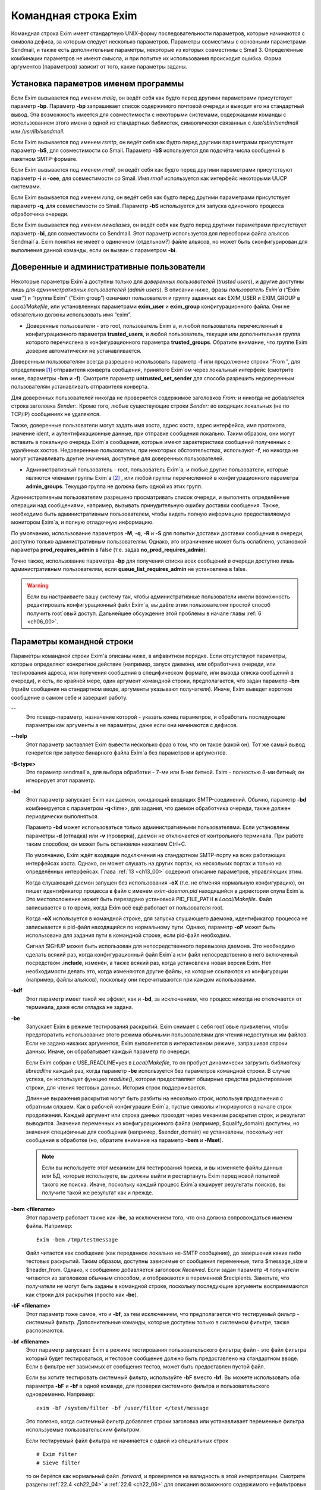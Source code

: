 
.. _ch05_00:

Командная строка Exim
=====================

Командная строка Exim имеет стандартную UNIX-форму последовательности параметров, которые начинаются с символа дефиса, за которым следует несколько параметров. Параметры совместимы с основными параметрами Sendmail, и также есть дополнительные параметры, некоторые из которых совместимы с Smail 3. Определённые комбинации параметров не имеют смысла, и при попытке их использования происходит ошибка. Форма аргументов (параметров) зависит от того, какие параметры заданы.

.. _ch05_01:

Установка параметров именем программы
-------------------------------------

Если Exim вызывается под именем *mailq*, он ведёт себя как будто перед другими параметрами присутствует параметр **-bp**. Параметр **-bp** запрашивает список содержимого почтовой очереди и выводит его на стандартный вывод. Эта возможность имеется для совместимости с некоторыми системами, содержащими команды с использованием этого имени в одной из стандартных библиотек, символически связанных с */usr/sbin/sendmail* или */usr/lib/sendmail*.

Если Exim вызывается под именем *rsmtp*, он ведёт себя как будто перед другими параметрами присутствует параметр **-bS**, для совместимости со Smail. Параметр **-bS** используется для подсчёта числа сообщений в пакетном SMTP-формате.

Если Exim вызывается под именем *rmail*, он ведёт себя как будто перед другими параметрами присутствуют параметр **-i** и **-oee**, для совместимости со Smail. Имя *rmail* используется как интерфейс некоторыми UUCP системами.

Если Exim вызывается под именем *runq*, он ведёт себя как будто перед другими параметрами присутствует параметр **-q**, для совместимости со Smail. Параметр **-bS** используется для запуска одиночного процесса обработчика очереди.

Если Exim вызывается под именем *newaliases*, он ведёт себя как будто перед другими параметрами присутствует параметр **-bi**, для совместимости со Sendmail. Этот параметр используется для пересборки файла альясов Sendmail`a. Exim понятия не имеет о одиночном (отдельном?) файле альясов, но может быть сконфигурирован для выполнения данной команды, если он вызван с параметром **-bi**.

.. _ch05_02:

Доверенные и административные пользователи
------------------------------------------

Некоторые параметры Exim`a доступны только для *доверенных пользователей* (*trusted users*), и другие доступны лишь для *административных пользователей* (*admin users*). В описании ниже, фразы *пользователь Exim`a* (“Exim user”) и “группа Exim” (“Exim group”) означают пользователя и группу заданных как EXIM_USER и EXIM_GROUP в *Local/Makefile*, или установленных параметрами **exim_user** и **exim_group** конфигурационного файла. Они не обязательно должны использовать имя “exim”.

* Доверенные пользователи - это root, пользователь Exim`a, и любой пользователь перечисленный в конфигурационного параметра **trusted_users**, и любой пользователь, текущая или дополнительная группа которого перечислена в конфигурационного параметра **trusted_groups**. Обратите внимание, что группе Exim доверие автоматически не устанавливается.

Доверенным пользователям всегда разрешено использовать параметр **-f** или продолжение строки “From ”, для определения [#]_ отправителя конверта сообщения, принятого Exim`ом через локальный интерфейс (смотрите ниже, параметры **-bm** и **-f**). Смотрите параметр **untrusted_set_sender** для способа разрешить недоверенным пользователям устанавливать отправителя конверта.

Для доверенных пользователей никогда не проверяется содержимое заголовков *From:* и никогда не добавляется строка заголовка *Sender:*. Кроме того, любые существующие строки *Sender:* во входящих локальных (не по TCP/IP) сообщениях не удаляются.

Также, доверенные пользователи могут задать имя хоста, адрес хоста, адрес интерфейса, имя протокола, значение ident, и аутентификационные данные, при отправке сообщения локально. Таким образом, они могут вставить в локальную очередь Exim`a сообщения, которые имеют характеристики сообщений полученных с удалённых хостов. Недоверенные пользователи, при некоторых обстоятельствах, используют **-f**, но никогда не могут устанавливать другие значения, доступные для доверенных пользователей.

* Административный пользователь - root, пользователь Exim`a, и любые другие пользователи, которые являются членами группы Exim`a [#]_ , или любой группы перечисленной в конфигурационного параметра **admin_groups**. Текущая группа не должна быть одной из этих групп.

Административным пользователям разрешено просматривать список очереди, и выполнять определённые операции над сообщениями, например, вызывать принудительную ошибку доставки сообщения. Также, необходимо быть административным пользователем, чтобы видеть полную информацию предоставляемую монитором Exim`a, и полную отладочную информацию.

По умолчанию, использование параметров **-M**, **-q**, **-R** и **-S** для попытки доставки доставки сообщения в очереди, доступно только административным пользователям. Однако, это ограничение может быть ослаблено, установкой параметра **prod_requires_admin** в false (т.е. задав **no_prod_requires_admin**).

Точно также, использование параметра **-bp** для получения списка всех сообщений в очереди доступно лишь административным пользователям, если **queue_list_requires_admin** не установлена в false.

.. warning:: Если вы настраиваете вашу систему так, чтобы административные пользователи имели возможность редактировать конфигурационный файл Exim`a, вы даёте этим пользователям простой способ получить root`овый доступ. Дальнейшее обсуждение этой проблемы в начале главы :ref:`6 <ch06_00>`.


.. _ch05_03:

Параметры командной строки
--------------------------

Параметры командной строки Exim'a описаны ниже, в алфавитном порядке. Если отсутствуют параметры, которые определяют конкретное действие (например, запуск даемона, или обработчика очереди, или тестирования адреса, или получения сообщения в специфическом формате, или вывода списка сообщений в очереди), и есть, по крайней мере, один аргумент командной строки, предполагается, что задан параметр **-bm** (приём сообщения на стандартном вводе, аргументы указывают получателя). Иначе, Exim выведет короткое сообщение о самом себе и завершит работу.

**--** 
    Это псевдо-параметр, назначение которой - указать конец параметров, и обработать последующие параметры как аргументы а не параметры, даже если они начинаются с дефисов.

**--help** 
    Этот параметр заставляет Exim вывести несколько фраз о том, что он такое (какой он). Тот же самый вывод генерится при запуске бинарного файла Exim`a без параметров и аргументов.

**-B<type>** 
    Это параметр sendmail`a, для выбора обработки - 7-ми или 8-ми битной. Exim - полностью 8-ми битный; он игнорирует этот параметр.

**-bd** 
    Этот параметр запускает Exim как даемон, ожидающий входящих SMTP-соединений. Обычно, параметр **-bd** комбинируется с параметром  **-q**\<time>, для задания, что даемон обработчика очереди, также должен периодически выполняться.

    Параметр **-bd** может использоваться только административными пользователями. Если установлены параметры **-d** (отладка) или **-v** (проверка), даемон не отключается от контрольного терминала. При работе таким способом, он может быть остановлен нажатием Ctrl+C.

    По умолчанию, Exim ждёт входящие подключения на стандартном SMTP-порту на всех работающих интерфейсах хоста. Однако, он может слушать на других портах, на нескольких портах и только на определённых интерфейсах. Глава :ref:`13 <ch13_00>` содержит описание параметров, управляющих этим.

    Когда слушающий даемон запущен без использования **-oX** (т.е. не отменяя нормальную конфигурацию), он пишет идентификатор процесса в файл с именем *exim-daemon.pid* находящийся в директории спула Exim`a. Это местоположение может быть перезадано установкой PID_FILE_PATH в *Local/Makefile*. Файл записывается в то время, когда Exim всё ещё работает от пользователя root.
  
    Когда **-oX** используется в командной строке, для запуска слушающего даемона, идентификатор процесса не записывается в pid-файл находящийся по нормальному пути. Однако, параметр **-oP** может быть использована для задания пути в командной строке, если pid-файл необходим.

    Сигнал SIGHUP может быть использован для непосредственного перевызова даемона. Это необходимо сделать всякий раз, когда конфигурационный файл Exim`a или файл непосредственно в него включенный посредством **.include**, изменён, а также всякий раз, когда установлена новая версия Exim. Нет необходимости делать это, когда изменяются другие файлы, на которые ссылаются из конфигурации (например, файлы альясов), поскольку они перечитываются при каждом использовании.

**-bdf** 
    Этот параметр имеет такой же эффект, как и **-bd**, за исключением, что процесс никогда не отключается от терминала, даже если отладка не задана.

**-be** 
    Запускает Exim в режиме тестирования раскрытий. Exim снимает с себя root`овые привилегии, чтобы предотвратить использование этого режима обычными пользователями для чтения недоступных им файлов. Если не задано никаких аргументов, Exim выполняется в интерактивном режиме, запрашивая строки данных. Иначе, он обрабатывает каждый параметр по очереди.

    Если Exim собран с USE_READLINE=yes в *Local/Makefile*, то он пробует динамически загрузить библиотеку *libreadline* каждый раз, когда параметр **-be** используется без параметров командной строки. В случае успеха, он использует функцию *readline()*, которая предоставляет обширные средства редактирования строки, для чтения тестовых данных. История строк поддерживается.

    Длинные выражения раскрытия могут быть разбиты на несколько строк, используя продолжения с обратным слэшем. Как в рабочей конфигурации Exim`a, пустые символы игнорируются в начале строк продолжения. Каждый аргумент или строка данных проходят  через механизм раскрытия строк, и результат выводится. Значения переменных из конфигурационного файла (например, $qualify_domain) доступны, но значения специфичные для сообщения (например, $sender_domain) не установлены, поскольку нет сообщения в обработке (но, обратите внимание на параметр **-bem** и **-Mset**).

    .. note:: Если вы используете этот механизм для тестирования поиска, и вы изменяете файлы данных или БД, которые используете, вы должны выйти и рестартануть Exim перед новой попыткой такого же поиска. Иначе, поскольку каждый процесс Exim`a кэширует результаты поисков, вы получите такой же результат как и прежде.

**-bem** **<filename>**
    Этот параметр работает также как **-be**, за исключением того, что она должна сопровождаться именем файла. Например::

        Exim -bem /tmp/testmessage

    Файл читается как сообщение (как переданное локально не-SMTP сообщение), до завершения каких либо тестовых раскрытий. Таким образом, доступны зависимые от сообщения переменные, типа $message_size и $header_from. Однако, к сообщению добавляется заголовок *Received*. Если задан параметр **-t** получатели читаются из заголовков обычным способом, и отображаются в переменной $recipients. Заметьте, что получатели не могут быть заданы в командной строке, поскольку последующие аргументы воспринимаются как строки для раскрытия (просто как **-be**).

**-bF** **<filename>**
    Этот параметр тоже самое, что и **-bf**, за тем исключением, что предполагается что тестируемый фильтр - системный фильтр. Дополнительные команды, которые доступны только в системном фильтре, также распознаются.

    
**-bf** **<filename>**
    Этот параметр запускает Exim в режиме тестирования пользовательского фильтра; файл - это файл фильтра который будет тестироваться, и тестовое сообщение должно быть предоставлено на стандартном вводе. Если в фильтре нет зависимых от сообщения тестов, может быть предоставлен пустой файл.

    Если вы хотите тестировать системный фильтр, используйте **-bF** вместо **-bf**. Вы можете использовать оба параметра **-bF** и **-bf** в одной команде, для проверки системного фильтра и пользовательского одновременно. Например::

        exim -bF /system/filter -bf /user/filter </test/message
                                 
    Это полезно, когда системный фильтр добавляет строки заголовка или устанавливает переменные фильтра используемые пользовательским фильтром.

    Если тестируемый файл фильтра не начинается с одной из специальных строк

    ::

        # Exim filter
        # Sieve filter

    то он берётся как нормальный файл *.forward*, и проверяется на валидность в этой интерпретации. Смотрите разделы :ref:`22.4 <ch22_04>` и :ref:`22.6 <ch22_06>` для описания возможного содержимого нефильтровых списков перенаправления.

    Результаты команды Exim, использующей **-bf**, если не обнаружены ошибки, является списком действий которые Exim попробовал бы предпринять, если бы это было реальное сообщение. Более подробное рассмотрение тестирования фильтров дано в отдельном документе, озаглавленном “Exim’s interfaces to mail filtering”.

    Когда тестируется файл фильтра, отправитель конверта может быть задан при помощи параметра **-f**, или при помощи строки “From ” в начале тестового сообщения. Различные параметры, которые бы обычно брались из адреса получателя конверта сообщения, могут быть установлены посредством дополнительных параметров командной строки (смотрите последующие четыре параметра).

**-bfd** **<domain>**
    Этот параметр устанавливает домен адреса получателя, когда файл фильтра тестируется с использованием параметра **-bf**. Значение по умолчанию - $qualify_domain.

**-bfl** **<local part>**
    Этот параметр устанавливает локальную часть адреса получателя, когда файл фильтра тестируется с использованием параметра **-bf**. По умолчанию - имя пользователя, процесса вызвавшего Exim. Локальная часть должна быть указана с любым префиксом или суффиксом, поскольку имено в таком виде он появляется в фильтре при фактической доставке сообщения.

**-bfp** **<prefix>** 
    Этот параметр устанавливает префикс локальной части адреса получателя, когда файл фильтра тестируется с использованием параметра **-bf**. Значение по умолчанию - пустой префикс.

**-bfs** **<suffix>**
    Эта параметр устанавливает суффикс локальной части адреса получателя, когда файл фильтра тестируется с использованием параметра **-bf**. Значение по умолчанию - пустой суффикс.

**-bh** **<IP address>**
    Этот параметр запускает поддельную SMTP-сессию как будто от заданного IP-адреса, с использованием стандартного ввода и вывода. IP-адрес может включать номер порта, в конце, после точки. Например::

          exim -bh 10.9.8.7.1234
          exim -bh fe80::a00:20ff:fe86:a061.5678

    Когда задан адрес IPv6, он конвертируется в каноническую формую В случае второго примера, выше, значение $sender_host_address после преобразования будет ``fe80:0000:0000:0a00:20ff:fe86:a061.5678``.

    Комментарии, относительно происходящего, пишутся в стандартный файл ошибок. Они включают строки начинающиеся с “LOG”, для того, что должно быть записано в лог. Это средство предоставлено для того, чтобы тестировать конфигурационные параметров входящих сообщений, для удостоверения, что они реализуют необходимую политику. Например, вы можете тестировать элементы управления релеем, используя **-bh**.

    .. warning:: Для тестирования параметров конфигурации, которые зависят от обратных вызовов ident (:rfc:`1413`), используя параметр **-oMt**. Однако, при использовании параметра **-bh**, Exim не может выполнить обратный вызов ident, поскольку входящие SMTP соединения запрещены.

    .. warning:: Обратные вызовы проверки адреса (смотрите раздел :ref:`40.41 <ch40_41>`) также пропускаются, при тестировании, с использованием параметра **-bh**. Если вы хотите, чтобы эти обратные вызовы произошли, используйте параметр **-bhc** вместо **-bh**.

    Сообщения доставленные в течение сессии тестирования отбрасываются, и никакие данные не записываются ни в один из реальных логов. Могут быть паузы, когда происходит поиск в DNS (или другой), и они могут исчерпать лимит времени [#]_ . Параметр **-oMi** может использоваться для определения специфического IP-адреса и порта, если есть такая необходимость. Также, для установки параметров могут быть использованы параметры **-oMaa** и **-oMai**, если SMTP сессия была аутентифицирована.

    Утилита *exim_checkaccess* -  “упакованная” (“packaged”) версия **-bh**, чей вывод только лишь говорит - допустим ли данный адрес получателя для данного хоста, или нет. Смотрите раздел :ref:`50.8 <ch50_08>`.

    Такие особенности, как аутентификация и шифрование, когда ввод клиента не является простым текстом, не могут быть легко оттестированы с параметром **-bh**. Вместо этого, вы должны использовать специализированную программу для тестирования SMTP, типа swaks.

**-bhc** **<IP address>**
    Этот параметр работает таким же образом, как и **-bh**, исключая, что обратный вызов проверки адреса выполняется, если требуется. Это включает запрос и обновление БД обратных вызовов.
                                                               
**-bi**
    Sendmail интерпретирует параметр **-bi** как запрос на ребилдинг своей БД альясов. Exim не имеет представления об одиночном файле альясов, и таким образом, он не может подражать такому поведению. Однако, вызовы */usr/lib/sendmail* с параметрам **-bi** имеют тенденцию появляться в различных скриптах, типа NIS make-файлах, таким образом, этот параметр должен быть распознан.
                                                                  
    Если встречается параметр **-bi**, то запускается команда, определённая как **bi_command** в конфигурационном файле, под uid и gid вызываюшего Exim. Если используется параметр **-oA**, её значение передаётся команде как параметр. Команда, установленная **bi_command** может не содержать аргументов. Команда может использовать *exim_dbmbuild*, или другие средства, для перестройки файла альясов, если это необходимо. Если параметр **bi_command** не задана, вызов Exim с **-bi** - пустая команда.

**-bm** 
    Этот параметр запускает процесс Exim принимающий входящие, локально созданных сообщениях на текущем вводе. Получатели даются как аргументы команды (кроме тех случаев, когда присутствует параметр **-t** - см. ниже). Каждый аргумент может быть списком адресов, согласно :rfc:`2822`, с разделителем в виде запятой. Это параметр по умолчанию, для выбора полного действия при вызове Exim; предполагается, что не присутствует никакой другой конфликтующий параметр.

    Если какие-либо адреса в сообщении неквалифицированные (не имеют домена), они квалифицируются значением параметра **qualify_domain** или **qualify_recipient**. Параметр **-bnq** (смотрите ниже) - является способом подавить это, для особых случаев.

    Проверки политик на содержимое локальных сообщений могут быть осуществлены при помощи не-SMTP ACL. Для дополнительных деталей, смотрите главу :ref:`40 <ch40_00>`.

    В случае успешного приёма сообщения, код возврата - ноль. Иначе, действием управляет установка параметра **-oex** - смотрите ниже.

    Формат сообщения должен соответствовать :rfc:`2822`, за тем исключением, что для совместимости с Sendmail и Smail, строка в одной из форм

    ::

        From sender Fri Jan  5 12:55 GMT 1997
        From sender Fri, 5 Jan 97 12:55:01

    (необязательно, с днём недели, и возможно, дополнительным текстом после даты) может присутствовать в начале сообщения. Тут форматом спецификации на описывается эта строка. Exim распознаёт её по совпадению с регулярным выражением, заданным параметром **uucp_from_pattern**, который может быть изменена, в случае необходимости.

    Указанный отправитель обрабатывается, как если бы он давался как аргумент параметра **-f**, но, если параметр **-f** присутствует, её аргумент используется вместо адреса взятого из сообщения. Вызывающая Exim программа должна работать от доверенного пользователя, для установки отправителя сообщения.

**-bnq** 
    По умолчанию, Exim автоматически квалифицирует неквалифицированные адреса (т.е. без домена), которые появляются в сообщениях посылаемых локально (не по TCP/IP). Эта квалификация применяется и к адресам конверта, и к строкам заголовков. Адрес отправителя квалифицируется с использованием значения параметра **qualify_domain**, и адрес получателя с использованием **qualify_recipient** (у которой значение по умолчанию - **qualify_domain**).

    Иногда, квалификация не требуется. Например, если используется **-bS** (пакетный SMTP) для повторной передачи сообщений пришедших с удалённого хоста, после контентного сканирования, вы, вероятно,не хотите квалифицировать неполные адреса в строках заголовков. (Такие строки будут присутствовать только если вы не захотели включить проверку синтаксиса заголовков в соответствующей ACL.)

    Параметр **-bnq** подавляет всю квалификацию неквалифицированных адресов в сообщениях приходящих на локальный хост. Когда она используется, неполный адрес в конверте вызывает ошибки (вызывающие отклонение сообщения) и неполные адреса в строках заголовка оставляются как есть.

**-bP** 
    Если этот параметр даётся без аргументов, то он выводит все конфигурационные параметры Exim`a на стандартный вывод. Значения одного или нескольких специфических параметров можно запросить дав их имена как аргументы, например::

        exim -bP qualify_domain hold_domains

    Однако, любой параметр настройки, которому в конфигурационном файле предшествует слово “hide” не показывается полностью никому, кроме административного пользователя. Для других пользователей, вывод - как в этом примере::

        mysql_servers = <value not displayable>

    Если **configure_file** дан как аргумент, выводится имя конфигурационного файла работающей конфигурации. Если список конфигурационных файлов был задан, выводимое значение - имя реально использующегося файла.

    Если дан **log_file_path** или **pid_file_path**, выводятся имена директорий, где пишутся логи и pid даемона, соответственно. Если эти значения не установлены, логи пишутся в субдиректории спула, с именем **log**, и pid-файл пишется непосредственно в каталог спула.

    Если параметр **-bP** сопровождается именем с предшествующим ему ``+``, например,

    ::

        exim -bP +local_domains

    ищется соответствие именованного списка любого типа (доменов, хостов, адресов или локальных частей) и выводится найденное.

    Если дано одно из слов - **router**, **transport** или **authenticator**, сопровождаемое именем соответствующего драйвера, выводятся параметры настройки этого драйвера. Например::

        exim -bP transport local_delivery
       
    Вначале выводятся общие параметры драйверов, сопровождаемые частными параметрами драйвера. Список имён драйверов специфического типа может быть получен использованием слов **router_list**, **transport_list** или **authenticator_list**, и полный список всех драйверов с их параметрами настройки можно получить используя **routers**, **transports** или **authenticators**.
                                                                                                            
    Если параметр вызывается пользователем c правами администратора, то так же доступны слова **macro**, **macro_list** и **macros**, из-за того что макросы иногода используются для хранения паролей. Используется построчный формат вывода значений.


**-bp**
    Этот параметр запрашивает список содержимого почтовой очереди на стандартный вывод. Если параметр **-bp** сопровождается списком идентификаторов сообщений, то показываются только эти сообщения.

    Каждое сообщение очереди отображается как в этом примере::

        25m  2.9K 0t5C6f-0000c8-00 <alice@wonderland.fict.example>
             red.king@looking-glass.fict.example
             <other addresses>
             
    Первая строка содержит временной отрезок, который сообщение находится в очереди (в данном случае - 25 минут), размер сообщения (2.9kb), уникальный локальный идентификатор сообщения, и отправителя сообщения, как содержится в конверте. Для рикошетов, адрес отправителя пуст, и появляется как “<>”. Если сообщение послано локально, недоверенным пользователем, который изменил адрес отправителя по умолчанию, имя логина пользователя показывается в круглых скобках, перед адресом отправителя.

    Если сообщение заморожено (приостановлена попытка его доставки), тогда в конце этой строки показывается текст “*** frozen ***”.

    Получатели сообщения (взятые из конверта, не из заголовков) показаны в последующих строках. Адреса по которым сообщение уже доставлено отмечены символом D. Если оригинальный адрес раскрывается в несколько адресов через файл альясов или форвардов, оригинальный показывается с D только когда  завершены доставки для всех дочерних адресов.


**-bpa** 
    Этот параметр работает также как и **-bp**, но кроме того, он показывает доставленные адреса, сгенерённые из оригинального адреса верхнего уровня в каждом сообщении при помощи альясинга или форвардинга. Эти адреса помечены “+D”, вместо просто “D”.

**-bpc** 
    Этот параметр подсчитывает число сообщений в очереди, и пишет общее количество на стандарный вывод. Пользование этим ключом разрешено только административным пользователям, если **queue_list_requires_admin** не является ложью.

**-bpr**
    Этот параметр работает также как и **-bp**, но вывод не сортируется в хронологическом порядке по прибытию сообщений. Это может ускорить вывод, когда в очереди много сообщений, и особенно полезно, если вывод будет обработан способом не нуждающимся в сортировке.
                                                                                                                                                 
**-bpra** 
    Этот параметр является комбинацией **-bpr** и **-bpa**.

**-bpru**
    Этот параметр является комбинацией **-bpr” и **-bpu**.
 
**-bpu**
    Этот параметр работает как **-bp**, но показывает только недоставленные адреса верхнего уровня, для каждого отображённого сообщения. Адреса сгенерённые альясингом и форвардингом не показываются, если сообщение не было задержано после обработки маршрутизатором с установленным параметром **one_time**.

**-brt**
    Этот параметр для тестирования правил повторов, и должна сопровождается до трёх параметров. Она заставляет Exim искать правила повтора которые совпадают со значением и вывести их на стандартный вывод. Например::

        exim -brt bach.comp.mus.example
        Retry rule: *.comp.mus.example  F,2h,15m; F,4d,30m;
                                                           
    Смотрите главу :ref:`32 <ch32_00>` для информации о правилах повторов Exim`a. Первый аргумент, являющийся обязательным, может быть полным адресом в форме *local_part@domain*, или может быть только именем домена. Если второй аргумент содержит точку, он интерпретируется как необязательный второе имя домена; если не найдено правил повтора для первого аргумента, используется второй. Это связано с поведением Exim`a, когда ищется правило повтора для удалённого хоста - если правило не найдено, используется общее совпадение с почтовым доменом. В конце можно дать, для использования в правилах повторов, параметр являющийся именем для специфической ошибки доставки. Например::

        exim -brt haydn.comp.mus.example quota_3d
        Retry rule: *@haydn.comp.mus.example quota_3d  F,1h,15m
        
**-brw**
    Этот параметр, для тестирования правил перезаписи адресов, и он должен сопровождаться одним аргументом, состоящим из локальной части, без домена, или полным адресом с полным доменом. Exim выводит как этот адрес был бы перезаписан, для каждого возможного места его появления. Для дальнейших подробностей, смотрите главу :ref:`31 <ch31_00>`.

**-bS** 
    Этот параметр используется для пакетного ввода SMTP, который является альтернативным интерфейсом для локальной неинтерактивной передачи сообщений. Можно передавать много сообщений за один запуск. Однако, несмотря на его название, в действительности, это не SMTP-ввод. Exim читает конверт каждого сообщения из SMTP-команд со стандартного ввода, но не создает никаких ответов. Если вызывающему доверяют, или установлен параметр **untrusted_set_sender**, то отправителям в командах SMTP MAIL верят; иначе, отправителем всегда будет пользователь вызвавший Exim.

    Само сообщение читается из стандартного ввода, содержимое входящих пакетных SMTP-сообщений может быть проверено, используя не-SMTP ACL (смотрите главу :ref:`40 <ch40_00>`). Неквалифицированные адреса автоматически квалифицируются с использованием **qualify_domain** и **qualify_recipient**, соответственно, если не используется параметр **-bnq**.

    Некоторые другие SMTP команды распознаются во вводе. HELO и EHLO действуют как RSET; VRFY, EXPN, ETRN, и HELP как NOOP; QUIT - выход, игнорируя остальную часть стандартного ввода.

    Если встречается какая-то ошибка, отчёт записывается на стандартный вывод и в потоки ошибок, и Exim прекращает обработку. Возвращаемый код равен 0, если ошибок не было, 1 - если одно и более сообщение было принято до обнаружения ошибки, иначе он - 2.
                                                                                                                                                                
    Более подробно о использовании пакетного ввода SMTP рассказано в разделе :ref:`45.11 <ch45_11>`.

**-bs**
    Этот параметр заставляет Exim принимать одно или более сообщений путём чтения SMTP команд со стандартного ввода, и создавать ответы на стандартный вывод. SMTP ACL применяются (смотрите главу :ref:`40 <ch40_00>`). Некоторые пользовательские агенты используют этот интерфейс как способ передать локально созданные сообщения MTA.

    В этом использовании если вызывающему доверяют, или установлен параметр **untrusted_set_sender**, то отправителям в командах SMTP MAIL верят. Иначе, содержимое этих команд игнорируется и отправителем всегда будет пользователь вызвавший Exim. Неквалифицированные адреса автоматически квалифицируются с использованием **qualify_domain** и **qualify_recipient**, соответственно, если не используется параметр **-bnq**.

    Параметр **-bs** также используется для запуска Exim из *inetd*, как альтернативу использованию слушающего даемона. Exim может различать эти два случая, проверяя является ли стандартный ввод TCP/IP сокетом. Когда Exim вызывается из *inetd*, предполагается, что источник почты - удалённый, и описанное выше, относительно квалификации неполных адресов не применяется. В этой ситуации Exim ведёт себя точно также как и слушающий даемон, при приёме сообщения.

**-bmalware <filename>**
  This debugging option causes Exim to scan the given file, using the malware scanning framework. The option of **av_scanner** influences this option, so if av_scanner’s value is dependent upon an expansion then the expansion should have defaults which apply to this invocation. ACLs are not invoked, so if **av_scanner** references an ACL variable then that variable will never be populated and **-bmalware** will fail. 

  Exim will have changed working directory before resolving the filename, so using fully qualified pathnames is advisable. Exim will be running as the Exim user when it tries to open the file, rather than as the invoking user. This option requires admin privileges. 

  The **-bmalware** option will not be extended to be more generally useful, there are better tools for file-scanning. This option exists to help administrators verify their Exim and AV scanner configuration.

**-bt**
    Этот параметр запускает Exim в режиме тестирования адресов, в котором каждый параметр берётся как адрес получателя, который будет тестироваться на доставку. Результаты пишутся на стандартный вывод. Если тест неудачен, и вызывающий - не административный пользователь, детали о ошибке не выводятся, поскольку они могут содержать секретную информацию, типа имён пользователей и паролей для поиска в БД.

    Если аргументов не дано, Exim запускается в интерактивной манере, запрашивая с правой угловой скобкой, адреса для тестирования.

    В отличие от тестового параметра **-be**, вы не можете заставить Exim использовать функцию *readline()*, поскольку он запущен от root и это вопрос безопасности.

    Каждый адрес обрабатывается, как будто он - адрес получателя сообщения (сравните параметр **-bv**). Он передаётся маршрутизаторам, и результат записывается на стандартный вывод. Однако, некоторые маршрутизаторы, у которых установлено **no_address_test**, обходятся. Это может сделать параметр **-bt** более лёгкой для использования в настоящих тестах маршрутизаторов, если первый маршрутизатор передаёт всё программе сканирования.

    Код возврата 2, если какой-либо адрес напрямую потерпел неудачу; 1 - если никакой адрес не потерпел неудачу напрямую, но по крайней мере один не мог быть разрешён по некоторым причинам. Код возврата 0 даётся лишь в случае, если все адреса были удачны.

    .. note:: При реальной доставке сообщения, Exim удаляет дубликаты адресов получателей после завершения маршрутизации, таким образом, имеет место лишь одна доставка. Этого не происходит, при тестировании с параметром **-bt**; отображаются полные результаты маршрутизации.

    .. warning:: Параметр **-bt** может сделать только относительно простое тестирование. Если любой из маршрутизаторов проводит тестирование адреса отправителя сообщения, вы можете использовать параметр **-f** для установки соответствующего отправителя. Без этого, предполагается что отправитель - пользователь вызывавший программу, квалифицируемый доменом по умолчанию. Однако, если вы установили (например) маршрутизатор, поведение которых зависит от содержимого входящего сообщения, вы не сможете протестировать эти условия с использованием **-bt**. Параметр **-N** - предоставляет один из способов сделать такие тесты.
 
**-bV**
    Этот параметр заставляет Exim вывести на стандартный вывод текущий номер версии, номер компиляции, и дату компиляции бинарного файла Exim. Также перечисляются используемые DBM библиотеки, необязательные модули (типа специфических типов поиска), драйверы, включенные в бинарник, и имя используемого файла конфигурации.

    Как часть этой операции, **-bV** заставляет Exim читать и проверять синтаксис конфигурационного файла. Однако - это лишь статическая проверка. Он не может проверить значения, которые должны быть раскрыты. Например, хотя ACL с орфографическими ошибками находится, ошибки в параметрах не находятся. Вы не можете положиться только на **-bV** для нахождения всех опечаток (например); необходимо боле-мене реалистичное тестирование. Параметры **-bh** и **-N** предоставляют более реалистичные средства тестирования.

**-bv**
    Этот параметр запускает Exim в режиме тестирования адресов, в котором каждый параметр берётся как адрес получателя, который будет проверяться. (Это не вызывает какие-либо проверочные обратные вызовы) В нормальных условиях, проверка, обычно, происходит обработкой условий **verify** в ACL (смотрите главу :ref:`40 <ch40_00>`). Если вы хотите протестировать ACL полностью, возможно включая обратные вызовы, смотрите **-bh** и **-bhc** параметры.

    Если проверка неудачна, и вызывающий не административный пользователь, детали о ошибке не выводятся, поскольку они могут содержать секретную информацию, например имя пользователя и пароль для доступа к БД.
    
    Если аргументов не дано, Exim запускается в интерактивном режиме, с приглашением в виде правой угловой скобки, запрашивая адреса для проверки.
   
    В отличие от тестового параметра **-be**, вы не можете заставить Exim использовать функцию *readline()*, поскольку он запущен от пользователя Exim и это вопрос безопасности.

    Проверка отличается от тестирования адресов (параметр **-bt**) к которой маршрутизаторы, имеющие **no_verify** пропускаются, и если адрес принят маршрутизатором имеющим установленный параметр **no_verify**, проверка не пройдена. Адрес проверяется как получатель, если используется параметр **-bv**; для тестирования проверки адреса отправителя должен использоваться параметр **-bvs**.

    Если параметр **-v** не задана, вывод состоит из одной строки для каждого адреса, начинающейся с заявления прошёл адрес проверку, или нет, в последнем случае приводится причина. Без **-v**, генерация более чем одного адреса, путём редиректа, вызывает успешное завершение, без учёта созданных адресов. Однако, если создан лишь один адрес, процесс продолжается, и созданный адрес должен успешно провериться, для успешного завершения общей проверки.

    Когда задан параметр **-v**, даётся дополнительная информация о обработке адреса, и в случае редиректа адреса, также проверяются все созданные адреса. Верификация может быть успешна для одних, и неуспешна для других.

    Код возврата равен 2, если любой адрес был напрямую неудачен; он 1 - если нет напрямую неудачных адресов, но по крайней мере один не мог быть разрешён [#]_  по каким-либо причинам. Возвращённый код 0 - если все адреса успешны.

    Если какой-то маршрутизатор, в конфигурации, производит какие-либо тесты для адресов отправителя сообщения, то вы должны использовать параметр **-f**, для установки соответствующего отправителя, при запуске тестов с параметром **-bv**. Без этого, предполагается, что отправитель, - вызвавший программу пользователь, с соответствующим доменом по умолчанию.

**-bvs**
    Этот параметр работает как **-bv**, но проверяет адрес отправителя как адрес получателя. Это затрагивает любую перезапись и квалификацию, которая могла бы произойти.

**-C** **<filelist>**
    Этот параметр заставляет Exim находить файл рабочей конфигурации заданного списка, вместо списка определённого CONFIGURE_FILE при компиляции. Обычно, список состоит из одного файла, но это может быть несколько файлов, разделённых двоеточием. В этом случае, используется первый существующий файл. Ошибка открытия существующего файла останавливает Exim, не давая ему просматривать остальные файлы из списка, и генерится ошибка.

    Когда этот параметр используется программой работающей не от рута, или пользователя Exim`a, и список отличается от указанного при компиляции, Exim сбрасывает свои рутовые привилегии, и выполняется под реальным и эффективным uid и gid пользователя, что его вызвал. Однако, если в *Local/Makefile* задан параметр ALT_CONFIG_ROOT_ONLY, рутовые права доступа оставляются для параметра **-C**, лишь в случае если вызвавший Exim пользователь - root.

    Таким образом, пользователю Exim`a не даются привилегии в отношении этого. Этот параметр сборки по умолчанию не установлен в исходном тарболле Exim`a. Однако, если вы используете версию Exim`a из “пакаджей”, то тот, кто собирал программу, мог включить этот параметр.

    Установка ALT_CONFIG_ROOT_ONLY блокирует возможность тестирования конфигурации с использованием параметра **-C** через приём и отправку сообщений, даже если вызывающий пользователь - root. Приём работает, но к тому времени Exim уже работает под своим пользователем, таким образом, когда он перезапускается для восстановления привилегий, для доставки, использование **-C** заставляет привилегии сброситься. Однако, root может тестировать и приём и доставку используя две раздельные команды (одну, чтобы поместить сообщение в очередь, используя **-odq**, и другую для доставки, используя **-M**).

    Если в *Local/Makefile* задан параметр ALT_CONFIG_PREFIX, это определяет строку префикса с которой должен начинаться любой файл в строке с **-C**. Кроме того, имя не должно содержать последовательность “/../”. Однако, если значение параметра **-C** идентично значению CONFIGURE_FILE в *Local/Makefile*, Exim игнорирует **-C** и работает как обычно. Настройки по умолчанию для ALT_CONFIG_PREFIX отсутствуют; когда он сброшен, в параметре **-C** может использоваться любое имя файла.

    ALT_CONFIG_PREFIX может использоваться чтобы ограничить альтернативные конфигурационные файлы директорией, доступ к которой имеет только root. Это предотвратит того, кто взломал учётную запись Exim`a от привилегированного Exim`a с произвольным конфигурационным файлом.

    Средство **-C** полезно для того, чтобы гарантировать что конфигурационный файл синтаксически корректен, но не может использоваться для тестовых доставок, если у вызвавшего пользователя нет привилегий, или в случае экзотической конфигурации, не требующей прав доступа. Проверки пользователя или группы файла фигурирующего в этом параметре не производятся.

**-D<macro>=<value>**
    Этот параметр может использоваться для отмены макроопределений заданных в конфигурационном файле (смотрите раздел :ref:`6.4 <ch06_04>`). Однако, как и **-C**, если она используется непривилегированным пользователем, она заставляет Exim снять свои рутовые привилегии. Если параметр DISABLE_D_OPTION задан в *Local/Makefile*, использование параметра **-D** полностью заблокировано, и попытка её использования вызывает ошибку, и немедленный выход.

    .. todo:: If WHITELIST_D_MACROS is defined in Local/Makefile then it should be a colon-separated list of macros which are considered safe and, if -D only supplies macros from this list, and the values are acceptable, then Exim will not give up root privilege if the caller is root, the Exim run-time user, or the CONFIGURE_OWNER, if set. This is a transition mechanism and is expected to be removed in the future. Acceptable values for the macros satisfy the regexp: ``^[A-Za-z0-9_/.-]*$``

    Весь параметр (включая равно, если оно присутствует) должен быть в пределах одной строки. **-D** может использоваться для установки значения макрокоманды в виде пустой строки, в этом случае, символ равно необязателен. Эти две команды синонимы::

        exim -DABC  ...
        exim -DABC= ...
       
    Для включения пробелов в макроопределения, могут использоваться кавычки. Если вы используете кавычки, пробелы разрешены вокруг имён макрокоманд и символа равно. Например::
    
        exim '-D ABC = something' ...

    Параметр **-D** может быть повторена до 10 раз, в одной командной строке.

**-d<debug options>** 
    Этот параметр заставляет Exim писать отладочную информацию на стандартный вывод ошибок. Её использование ограничено административными пользователями, поскольку вывод может показать запросы к БД, содержащие пароли. Кроме того, детали пользовательских фильтров должны быть защищены. Если параметр **-d** используют не-административные пользователи, Exim пишет сообщение о ошибке, и выходит с ненулевым кодом завершения.

    Когда используется параметр **-d**, **-v** включается автоматически. Если задан только **-d**, выводится много отладочной информации. Количество может быть уменьшено, или увеличено, путём включения некоторой редко используемой информации, путём помещения сразу после **-d** строки, составленной из имён с предшествующим плюсом или минусом. Этим, соответственно, добавляются или удаляются отладочные данные. Например, **-d+filter** позволяет выбрать только отладку фильтра, тогда как **-d-all+filter** выбирает только отладку фильтра. Обратите внимание, что пробелы не используются. Доступны следующие категории::

        acl             ACL interpretation
        auth            authenticators
        deliver         general delivery logic
        dns             DNS lookups (see also resolver)
        dnsbl           DNS black list (aka RBL) code
        exec            arguments for execv() calls
        expand          detailed debugging for string expansions
        filter          filter handling
        hints_lookup    hints data lookups
        host_lookup     all types of name-to-IP address handling
        ident           ident lookup
        interface       lists of local interfaces
        lists           matching things in lists
        load            system load checks
        local_scan      can be used by local_scan() (see chapter 42)
        lookup          general lookup code and all lookups
        memory          memory handling
        pid             add pid to debug output lines
        process_info    setting info for the process log
        queue_run       queue runs
        receive         general message reception logic
        resolver        turn on the DNS resolver’s debugging output
        retry           retry handling
        rewrite         address rewriting
        route           address routing
        timestamp       add timestamp to debug output lines
        tls             TLS logic
        transport       transports
        uid             changes of uid/gid and looking up uid/gid
        verify          address verification logic
        all             almost all of the above (see below), and also -v
        
    Параметр ``all`` исключает ``memory``, когда используется как ``+all``, но включает её [#]_, когда используется как ``-all``. Причина этого в том, что ``+all`` - то, что люди чаще всего используют для генерации отладки для разработчиков Exim`a. Если включено ``+memory``, вывод будет огромен, и он редко представляет интерес, таким образом, теперь его нужно явно затребовать. Однако, ``-all`` действительно отключает всё.

    Параметр ``resolver`` создаёт вывод лишь в случае, если DNS-резольвер был скомпилен с включенным DEBUG. Это не так, на некоторых операционных системах. Также, к сожалению, отладочный вывод DNS-резольвера пишется на стандартный вывод, а не стандартный вывод ошибок.
                                            
    По умолчанию (**-d** без аргументов) не включает ``expand``, ``filter``, ``interface``, ``load``, ``memory``, ``pid``, ``resolver`` и ``timestamp``. Однако выбор ``pid`` принудителен, когда отладка  включена для даемона, который передаёт её другому, перезапускаясь. Exim, также, автоматически добавляет pid к строкам отладки, когда параллельно выполняются несколько удалённых доставок.

    Параметр ``timestamp`` - причина появления текущего времени в начале всех выводимых строк отладки. Она может быть полезной при попытках найти задержки в обработке.

    Если параметр **debug_print** установлена в любом драйвере, он создаёт вывод каждый раз когда выбрана отладка, даже если параметр **-v** не используется.

**-dd<debug options>**
    Этот параметр ведёт себя точно также как и **-d**, кроме случаев использования с командой запускающей процесс даемона. В этом случае, отладка выключается для всех создаваемых подпроцессов. Таким образом, это может быть полезным для наблюдения поведения даемона не создавая такой же большой вывод как при полной отладке.

**-dropcr**
    Это - устаревший параметр, который сейчас является пустой командой. Он использовался для изменения способа обработки Exim`ом символов CR и LF во входящих сообщениях. Что происходит сейчас, описано в разделе :ref:`44.2 <ch44_02>`.

**-E** 
    Этот параметр определяет, что входящее сообщение - созданный локально отчёт о ошибке доставки. Он используется внутри Exim`a и не предназначена для внешнего использования. Его единственный эффект - останавливать генерацию Exim`ом определённых сообщений постмастеру, поскольку в небольшом числе ситуаций могли бы возникнуть каскады сообщений. Как часть этого параметра, идентификатор сообщения может следовать за символами **-E**. Если такое происходит, строка лога для получателя нового сообщения содержит идентификатор, сразу после “R=”, как перекрёстная ссылка.

**-ex**
    Есть множество параметров Sendmail, начинающихся с **-oe**, которые вызываются различными программами без *o* в параметре. Например, программа **vacation** использует **-eq**. Exim обрабатывает все параметры формы **-ex** как синонимичные параметрам **-oex**.

**-F** **<string>**
    Этот параметр устанавливает полное имя отправителя, которое используется, когда принимается созданное локально сообщение. В отсутствие этого параметра, используется элемент *gecos* из данных пароля пользователя. Поскольку, обычно, пользователям разрешено менять их поля *gecos*, не включены никакие вопросы безопасности. Пробел между **-F** и **<string>** необязателен.
    
**-f** **<address>**
    Этот параметр устанавливает адрес отправителя конверта в локально созданных сообщениях. Обычно, она может использоваться только доверенными пользователями, но **untrusted_set_sender** может разрешить её использование недоверенным пользователям.

    Процессам, запущенным как пользователь root или пользователь Exim`a, всегда доверяют. Прочие доверенные пользователи задаются параметром **trusted_users** или **trusted_groups**. В отсутствии **-f**, или когда вызывающему не доверяют, отправитель локального сообщения задаётся из имени логина пользователя и квалифицируется доменом по умолчанию.

    Есть одно исключение из ограничения на использование **-f**: пустой отправитель может быть задан любым пользователем, доверенным или нет, для создания сообщения, которое никогда не сможет вызвать срыв. Пустой отправитель может быть указан как пустая строка, или как пара угловых скобок без чего-либо между ними, как в этих примерах команд оболочки::

        exim -f '<>' user@domain
        exim -f "" user@domain

    Кроме того, использование **-f** не ограничено тестированием файлов фильтра с **-bf**, тестированием или проверкой адресов с использованием параметров **-bt** или **-bv**.

    Разрешение недоверенным пользователям изменять адрес отправителя создаёт возможность отправлять анонимную почту. Exim всё равно проверяет, ссылается ли на локального пользователя, заголовок *From:*, и если это не так, он добавляет заголовок *Sender:*, хотя и это может быть отменено установкой параметра **no_local_from_check**.

    Пробелы между **-f** и <address> - необязательны (т.е. можно давать как два параметра, так и один, объединённый). Отправитель, созданного локально сообщения, также может быть установлен (когда разрешено) инициалом “From ” - строкой в сообщении, смотрите выше примечание к **-bm**, но если присутствует **-f**, оно перезаписывает “From ”.

**-G**
    Этот параметр Sendmail`a игнорируется Exim`ом.
    
**-h** **<number>**
    Этот параметр используется для совместимости с sendmail, но не имеет никакого эффекта. (В sendmail`e он замещает “счётчик хопов” (“hop count”), получаемый подсчётом заголовков *Received:*)

**-i**
    Этот параметр имеет такой же эффект как и **-oi**, задавая, чтобы отдельная точка в строке не завершила входящее не-SMTP сообщение. Я не смог найти документацию по этому параметру в sendmail Solaris 2.4, но команда *mailx* в нём использует этот параметр. Смотрите также **-ti**.
                                                                                                                                                                                                                                                                            
**-M** **<message id>** **<message id>** **...**
    Этот параметр вызывает Exim для попытки доставки каждого сообщения, по очереди. Если любое из сообщений заморожено, оно автоматически размораживается перед попыткой доставки. Значения **queue_domains**, **queue_smtp_domains** и **hold_domains** игнорируются.
    
    Совпадения повторов для любого из адресов отменяются - Exim пробует произвести доставку даже когда нормальное время повтора не наступило. Этот параметр требует, чтобы вызывающий пользователь был административным. Однако, существует параметр называемый **prod_requires_admin** который может быть установлен в ложь, для ослабления этого ограничения (и тоже самое требуется для параметров **-q**, **-R** и **-S**).

    Доставки происходят синхронно, т.е. оригинальный процесс Exim`a не завершается, пока не завершатся все попытки доставки. Вывода нет, если нет серьёзных ошибок. Если вы хотите видеть, что происходит, используйте параметр **-v**, или просматривайте основной лог Exim`a.

**-Mar** **<message id>** **<address>** **<address>** **...** 
    Этот параметр вызывает Exim для добавления адреса в список получателей сообщения (“ar” значит “add recipients”). Первый аргумент должен быть идентификатором сообщения, а последующие - адресами e-mail. Однако, если сообщение активно (находится в попытке доставки), оно не изменяется. Этот параметр может использоваться только административными пользователями.

**-MC <transport> <hostname> <sequence number> <message id>**
    Этот параметр не предназначен для использования внешними вызывающими программами. Она используется внутри Exim`a, для вызова собственной копии, чтобы доставить ожидающее сообщение с использованием существующего SMTP-соединения, передавая его через стандартный ввод. Детали даны в главе :ref:`45 <ch45_00>`. Это должно быть последним параметром, и вызывающий пользователь должен быть root или пользователь Exim`a, для возможности её использовать.

**-MCA**
    Этот параметр не предназначена для использования внешними вызывающими программами. Он используется внутри Exim`a вместе с параметром **-MC**. Он указывает, что подключение с удалённым хостом аутентифицированное.

**-MCP** 
    Этот параметр не предназначена для использования внешними вызывающими программами. Она используется внутри Exim`a вместе с параметром **-MC**. Она указывает, что сервер, к которому подключен Exim, поддерживает конвейеризацию.

**-MCQ <process id> <pipe fd>** 
    Этот параметр не предназначен для использования внешними вызывающими программами. Она используется внутри Exim`a вместе с параметром **-MC**, когда оригинальная доставка была начата обработчиком очереди. Она передаёт идентификатор процесса обработчика очереди, вместе с номером дескриптора открытого канала (трубы). Закрытие трубы свидетельствует о завершении последовательности процессов, которые передавали сообщение через тоже самое SMTP-подключение.

**-MCS**
    Этот параметр не предназначен для использования внешними вызывающими программами. Он используется внутри Exim`a вместе с параметром **-MC**, и передаёт факт, что параметр SMTP SIZE должна использоваться на сообщениях, доставляемых через существующее подключение.

**-MCT**
    Этот параметр не предназначен для использования внешними вызывающими программами. Он используется внутри Exim`a вместе с параметром **-MC**, и передаёт факт, что хост, с которым связан [#]_ Exim поддерживает шифрование TLS.

**-Mc <message id> <message id> ...**
    Этот параметр вызывает Exim для запуска попытки доставки каждого сообщения по очереди, но, в отличие от параметра **-M**, эта проверяет повторы и использует найденные значения. Этот параметр не очень полезна для внешних программ. Она применяется, главным образом, для внутреннего использования Exim`ом, когда ему необходимо перевызывать себя, для восстановления root`овых прав необходимых для доставки (смотрите главу :ref:`52 <ch52_00>`). Однако, параметр **-Mc** может быть полезен при тестировании доставки, которая использует время повторов, и другие параметры, например **hold_domains**, которые отменяются при использовании **-M**. Такая доставка не считается запуском обработчика очереди. Если вы хотите запустить специфическую доставку, как будто работал обработчик очереди, вы должны использовать параметр **-q** с идентификатором сообщения, как аргументом. Различие между доставкой обработчиком очереди и другими доставками состоит в одном или двух местах.

**-Mes <message id> <address>** 
    Этот параметр вызывает Exim для изменения адреса отправителя в сообщении на заданный адрес, который должен быть полностью квалифицированным адресом, или “<>” (“es” означает “edit sender”). Обязательно должны быть два аргумента. Первый аргумент должен быть идентификатором сообщения, и второй e-mail адресом. Однако, если сообщение активно (находится в процессе попытки доставки), его статус не меняется. Этот параметр может использоваться только административными пользователями.

**-Mf <message id> <message id> ...** 
    Этот параметр вызывает Exim, чтобы отметить перечисленные сообщения как “замороженные” (“frozen”). Этим предотвращаются любые имеющие место попытки доставки, до тех пор, пока сообщение не будет разморожено вручную, или в результате конфигурационного парамтера **auto_thaw**. Однако, если сообщение активно (находится в процессе доставки), его статус не будет изменён. Этот параметр может использоваться только административными пользователями.

**-Mg <message id> <message id> ...**
    Этот параметр вызывает Exim, чтобы отменить доставку перечисленных сообщений, включая те, что заморожены. Однако, если сообщение активно (находится в процессе доставки), его статус не будет изменён. Для сообщений, не являющихся рикошетами, сообщение об ошибке доставки шлётся отправителю, содержа текст “отменено администратором” (“cancelled by administrator”). Рикошеты только отбрасываются. Этот параметр может использоваться только административными пользователями.

**-Mmad <message id> <message id> ...** 
    Этот параметр вызывает Exim, чтобы пометить все адреса получателей в сообщениях как уже доставленные (“mad” означает “mark all delivered”). Однако, если сообщение активно (находится в процессе доставки), его статус не будет изменён. Этот параметр может использоваться только административными пользователями.

**-Mmd <message id> <address> <address> ...** 
    Этот параметр вызывает Exim, чтобы пометить заданные адреса как уже доставленные (“md” означает “mark delivered”). первый аргумент должен быть идентификатором сообщения, и последующие должны быть адресами e-mail. Они совпадают с адресами получателей с учётом регистра. Если сообщение активно (находится в процессе доставки), его статус не будет изменён. Этот параметр может использоваться только административными пользователями.
    
**-Mrm <message id> <message id> ...** 
    Этот параметр вызывает Exim, чтобы удалить заданные сообщения из очереди. Рикошеты не шлются; про сообщения просто забывают. Однако, если сообщение активно (находится в процессе доставки), его статус не будет изменён. Этот параметр может использоваться только административными пользователями, или пользователем изначально поместившим сообщение в очередь.

**-Mset <message id>**
    Этот параметр полезна лишь в комбинации с **-be** (т.е. при тестировании раскрытия строк). Exim загружает данное сообщение из своего спула до начала тестирования раскрытий, таким образом, устанавливаются зависимые от сообщения переменные, типа $message_size и переменные заголовков. Также доступна переменная $recipients. Эта особенность предоставлена для облегчения тестирования использования этих переменных. Однако, этот параметр может быть использована для тестирования только административными пользователями. Также, смотрите параметр **-bem**.

**-Mt <message id> <message id> ...** 
    Этот параметр вызывает Exim, чтобы разморозить перечисленные сообщения, которые заморожены, в итоге попытки их доставить продолжатся. Однако, если сообщение активно (находится в процессе доставки), его статус не будет изменён. Этот параметр может использоваться только административными пользователями.

**-Mvb <message id>**
    Этот параметр выводит на стандартный вывод содержимое тела сообщения (-D), из спула. Этот параметр может использоваться только административными пользователями.

**-Mvc <message id>**
    Этот параметр вызывает копирование полного сообщения (строки заголовков + тело) для записи на стандартный вывод в формате :rfc:`2822`. Она может использоваться только административными пользователями.

**-Mvh <message id>**
    Этот параметр выводит на стандартный вывод содержимое заголовков сообщения (-H), из спула. Этот параметр может использоваться только административными пользователями.

**-Mvl <message id>** 
    Этот параметр выводит на стандартный вывод содержимое лог-файла сообщения, из спула. Этот параметр может использоваться только административными пользователями.
    
**-m** 
    Этот параметр является синонимом для **-om**, используемой sendmail`ом, таким образом, Exim её также обрабатывает.

**-N** 
    Этот параметр отладки, которая запрещает доставку на транспортном уровне. Он подразумевает параметр **-v**. Exim проделывает все движения (обработки) доставки - лишь не транспортирует сообщение, но вместо этого ведёт себя так, будто успешно произвёл транспортировку. Однако он не производит какие-либо обновления БД повторов, и в логах о доставки строки будут содержать флаги “\*>” вместо “=>”.

    Поскольку **-N** сбрасывает любой сообщение к которому применяется, только root или пользователь Exim`a разрешается использовать этот параметр с **-bd**, **-q**, **-R** или **-M**. Другими словами, обычный пользователь может использовать этот параметр только когда предоставляет входящее сообщение к которому будет применена этот параметр. Хотя транспортировка никогда не бывает неудачной, при установленном параметре **-N**, адрес может быть задержан из-за конфигурационных проблем транспорта, или маршрутизации. Как только **-N** используется для попытки доставки, она прилипает к сообщению, и применяется для всех последующих попыток доставки сообщения, которые могут быть для этого сообщения.

**-n**
    Этот параметр интерпретируется sendamil`om как “не производить альясинг” (“no aliasing”). Она игнорируется Exim`ом.

**-O <data>**
    Этот параметр интерпретируется sendamil`om как “установить параметр” (“set option”). Она игнорируется Exim`ом.

**-oA <file name>**
    Этот параметр используется sendmail`ом вместе с **-bi** для задания альтернативного имени файла альясов. Exim обрабатывает **-bi** иначе; смотрите описание выше.

**-oB <n>**
    Это отладочный параметр, который ограничивает максимальное число сообщений, которые могут быть доставлены по SMTP-соединению, отменяя значение заданное в любом транспорте **smtp**. Если *<n>* отсутствует, ограничение устанавливается в 1.

**-odb**
    Этот параметр применяется ко всем режимам в которых Exim принимает входящие сообщения, включая слушающего даемона. Она запрашивает “фоновую” (“background”) доставку таких сообщений, означающую, что принимающий процесс автоматически запускает процесс доставки для каждого полученного сообщения, но не ждёт окончания процесса доставки.

    Когда все сообщения получены, принимающие процессы завершаются, оставляя процессы доставки завершаться самостоятельно. Стандартный вывод и поток ошибок закрываются в начале каждого процесса доставки. Это - действие по умолчанию, если не задан параметр **-od**.

    Если один из параметров организации очереди, в конфигурационном файле (**queue_only** или **queue_only_file**, например), включена, **-odb** перезадаёт её, если **queue_only_override** установлена в истину, что является настройкой по умолчанию. Если **queue_only_override** установлена в ложь, **-odb** не имеет эффекта.

**-odf**
    Этот параметр запрашивает “foreground” (синхронную)  доставку, когда Exim принимает созданные локально сообщения. (Для даемона это точно также как с **-odb**) Процесс доставки автоматически запускает доставку сообщения, и Exim ждёт его завершения до последующей работы.

    Оригинальный принимающий процесс Exim`a не завершается пока процесс доставки сообщения не завершится. Стандартный поток ошибок остаётся открытым в течение доставки.

    Однако, как **-odb**, этот параметр не имеет эффекта, если **queue_only_override** установлен в ложь, и установлен один из параметров организации очереди, в конфигурационном файле.

    Если происходит временная ошибка доставки во время текущей синхронной доставки, сообщение остаётся в очереди, для дальнейшей доставки, и оригинальные процессы приёма завершаются. Смотрите главу :ref:`48 <ch48_00>` для подробностей о способе установить ограничения конфигурации, чтобы с этим параметром сообщения никогда не ставились в очередь.

**-odi** 
    Этот параметр - синоним **-odf**. Он присутствует для совместимости с sendmail.

**-odq** 
    Этот параметр применяется ко всем режимам Exim`a, когда он принимает входящие сообщения, включая слушающего даемона. Она определяет, чтобы процесс принимающий сообщения не производил автоматический запуск процесса доставки для каждого принятого сообщения. Сообщения кладутся в очередь, и остаются там, пока следующий процесс обработчика очереди не обнаружит их. Есть несколько конфигурационных параметров (например, **queue_only**), которые могут быть использованы для постановки входящих сообщений в очередь, при определённых условиях. Этот параметр отменяет их, а также параметр **-odqs**. Он всегда вызывает организацию очередей.

**-odqs** 
    Этот параметр гибридная, между **-odb**/**-odi** и **-odq**. Однако, как **-odb** и **-odi**, этот параметр не имеет эффекта, если **queue_only_override** установлена в ложь, и один из параметров организации очереди, в конфигурационном файле, имеет силу.
    
    Когда **-odqs** работает, процесс доставки запускается для каждого входящего сообщения, по умолчанию - в фоновом режиме, но в режиме переднего плана (foreground), только если есть параметр **-odi**. Адреса получателя маршрутизируются, и локальные доставки происходят нормальным способом. Однако, если требуются какие-либо доставки по SMTP, они не завершаются сразу, таким образом, сообщение остаётся в очереди, пока следующий процесс обработчика очереди не найдёт его. Поскольку маршрутизация завершён, Exim знает, какие сообщения жрут, для каких хостов, и таким образом, несколько сообщений к одному хосту могут быть посланы в одном SMTP-соединении. Конфигурационный параметр **queue_smtp_domains** имеет такой же эффект для специфических доменов. Смотрите также параметр **-qq**.

**-oee** 
    Если обнаружена ошибка, во время получения не-SMTP-сообщения (например неправильный адрес), об ошибке сообщают отправителю, в почтовом сообщении.

    Если это сообщение об ошибках успешно отправлено, получающий процесс Exim выходит с кодом возврата ноль. Если нет, возвращаемый код 2, если проблема в том, что оригинальное сообщение не имеет получателей, или 1 - для любой другой ошибки. Этот параметр - значение по умолчанию - **-oex**, если Exim вызывается под именем *rmail*.

**-oem** 
    Это тоже самое, что и **-oee**, за тем исключением, что Exim всегда выходит с ненулевым кодом возврата, независимо, были ли ошибки при отправке сообщения, или нет. Этот параметр - значение по умолчанию - **-oex**, если Exim вызывается не под именем *rmail*.

**-oep** 
    Если обнаружена ошибка, во время получения не-SMTP-сообщения, об ошибке сообщается путём записи в стандартный файл ошибок (поток ошибок). Возвращаемый код равен единице для всех ошибок.

**-oeq**
    Этот параметр поддерживается для совместимости с sendmail, но имеет такой же эффект как и **-oep**.

**-oew**
     Этот параметр поддерживается для совместимости с sendmail, но имеет такой же эффект как и **-oem**.

**-oi** 
    Этот параметр даёт такой же эффект, как и **-i**, задавая, чтобы точка в отдельной строке не завершала входящее не-SMTP сообщение. В обратном случае, точка в отдельной строке завершает сообщение, хотя Exim не производит специальной обработки для других строк, которые начинаются с точки. Этот параметр установлен по умолчанию, при вызове Exim`a под именем *rmail*. Смотрите также параметр **-ti**.

**-oitrue** 
    Этот параметр обрабатывается как синоним **-oi**.

**-oMa <host address>**
    Множество параметров, начинающихся с **-oM** могут использоваться для установки значений связанных с удалёнными хостами на локально переданных сообщениях (т.е. сообщения полученные на по TCP/IP). Эти параметры могут использоваться для любым вызывающим пользователем с тестовыми параметрами **-bh**, **-be**, **-bf**, **-bF**, **-bt** или **-bv**. В других обстоятельствах, они игнорируются, если вызывающий не является доверенным пользователем.

    Параметр **-oMa** устанавливает адрес хоста отправителя. Здесь может использоваться и номер порта, в конце, после точки. Например::

        exim -bs -oMa 10.9.8.7.1234
        
    Альтернативный синтаксис должен включать IP-адрес в квадратных скобках, сопровождаемый двоеточием и номером порта::
                                                                                                                       
        exim -bs -oMa [10.9.8.7]:1234

    IP-адрес помещается в переменную **$sender_host_address**, и порт, если он есть, в **$sender_host_port**. Если в командной строке присутствуют оба параметра - **-oMa** и **-bh**, хост отправителя берётся из последнего заданного параметра.

**-oMaa <name>**
    Смотрите выше, параметр **-oMa** для общих сведений о параметрах **-oM**. Параметр **-oMaa** устанавливает значение переменной **$sender_host_authenticated** (аутентификационное имя). Смотрите главу :ref:`33 <ch33_00>` для подробностей о SMTP-аутентификации. Этот параметр может быть использован с параметрами **-bh** и **-bs** для установления аутентифицированной SMTP сесиии, без реального использования команды SMTP AUTH.

**-oMai <string>**
    Смотрите выше, параметр **-oMa** для общих сведений о параметах **-oM**. Параметр **-oMai** устанавливает значение переменной **$authenticated_id** (идентификатор аутентификации). Это отменяет значение по умолчанию адреса отправителя (логин вызвавшего пользователя, исключая **-bh**, где это не по умолчанию), для сообщений из локальных источников. Смотрите главу :ref:`33 <ch33_00>` для подробностей о идентификаторах SMTP-аутентификации.

**-oMas <address>**
    Смотрите выше, параметр **-oMa** для общих сведений о параметрах **-oM**. Параметр **-oMas** устанавливает значение аутентифицированного отправителя в переменную **$authenticated_sender**. Этот параметр замещает адрес отправителя, созданный из имени входа пользователя, вызвавшего Exim, для сообщений из локальных источников, за исключением случая когда используется **-bh**, когда это не по умолчанию. Для обоих параметров **-bh** и **-bs**, авторизованный отправитель, заданный в команде MAIL переопределяет эти значения. Смотрите главу :ref:`33 <ch33_00>` для подробностей о аутентифицированных SMTP-отправителях.

**-oMi <interface address>**
    Смотрите выше, параметр **-oMa** для общих сведений о параметрах **-oM**. Параметр **-oMi** устанавливает значение адреса IP-интерфейса. Номер порта может быть включён, с использованием синтаксиса как для **-oMa**. Адрес интерфейса помещается в переменную **$received_ip_address** и номер порта, если задан, в переменную **$received_port**.

**-oMr <protocol name>** 
    Смотрите выше, параметр **-oMa** для общих сведений о параметрах **-oM**. Параметр **-oMr** устанавливает значение протокола по которому получено сообщение в переменную **$received_protocol**. Однако, это не применяется (и игнорируется) когда используются параметр **-bh** или **-bs**. Для **-bh**, принудительно используется одно из стандартных имён SMTP протоколов (смотрите примечания о **$received_protocol** в разделе :ref:`11.9 <ch11_09>`). Для **-bs** протокол всегда начинается с "local-", дальше - одно из стандартных имён. Однако, для параметра **-bS** (пакетный SMTP), протокол может быть установлен в параметре **-oMr**.

**-oMs <host name>**
    Смотрите выше, параметр **-oMa** для общих сведений о параметраз **-oM**. Параметр **-oMs** устанавливает значение имени хоста отправителя в переменную **$sender_host_name**. Когда этот параметр присутствует, Exim не пытается разрешить [#]_  имя хоста по IP-адресу; он использует имя данное в этом параметре.

**-oMt <ident string>** 
    Смотрите выше, параметр **-oMa** для общих сведений о параметрах **-oM**. Параметр **-oMt** устанавливает значение ident отправителя в переменную **$sender_ident**. Значение по умолчанию для локальных вызовов - имя логина вызвавшего пользователя или процесса, за исключением случая использования параметра **-bh**, когда это не по умолчанию.

**-om** 
    В sendmail, этот параметр означает “меня также” (“me too”), указывая что отправитель сообщения, должен получить копию сообщения, если отправитель появится в результате раскрытия альясов. Exim всегда так поступает, поэтому этот параметр ничего не значит.

**-oo**
    Этот параметр игнорируется. В Sendmail он задаёт “заголовки старого стиля” (“old style headers”), независимо от того, что это значит.

**-oP <path>** 
    Этот параметр полезен только вместе с параметром **-bd** или **-q** со значением времени. Параметр задаёт файл в который записывается pid даемона. Когда **-oX** используется с **-bd**, или когда **-q** используется со временем, но без **-bd**, это единственный способ заставить Exim записать pid-файл, поскольку в этих случаях pid не используется.

**-or <time>** 
    Этот параметр устанавливает значение таймаута для входящих не-SMTP сообщений. Если он не задана, Exim будет вечно ждать на стандартном вводе. Значение также может быть установлено параметром **receive_timeout**. Формат, используемый для задания времени, описан в разделе :ref:`6.15 <ch06_15>`.

**-os <time>** 
    Этот параметр устанавливает значение таймаута для входящих SMTP сообщений. Таймаут применяется к каждой SMTP-команде, и блоку данных. Значение также может быть установлено параметром **smtp_receive_timeout**; по умолчанию оно 5 минут. Формат, используемый для задания времени, описан в разделе :ref:`6.15 <ch06_15>`.

**-ov**
    Этот параметр обладает точно таким же эффектом, как и **-v**.

**-oX <number or string>**
    Этот параметр релевантна лишь когда используется параметр **-bd** (запуск слушающего даемона). Она контролирует, какие порты и интерфейсы использует даемон. Детали синтаксиса, и как он взаимодействует с конфигурационным файлом, даны в главе :ref:`13 <ch13_00>`. Когда параметр **-oX** используется для запуска даемона, pid-файл не пишется, если не задан параметр **-oP** для задания имени pid-файла.

**-pd**
    Этот параметр применяется когда встроенный интерпретатор Perl слинкован с Exim`ом (смотрите главу :ref:`12 <ch12_00>`). Она перезадаёт установки параметра **perl_at_start**, вызывая отсрочку запуска интерпретатора, насколько это необходимо.

**-ps**
    Этот параметр применяется когда встроенный интерпретатор Perl слинкован с Exim`ом (смотрите главу :ref:`12 <ch12_00>`). Она перезадаёт установки параметра **perl_at_start**, вызывая запуск интерпретатора при старте Exim`a.

**-p<rval>:<sval>**
    Для совместимости с sendmail этот параметр эквивалентна::

        -oMr <rval> -oMs <sval>
        
    Он устанавливает входящий протокол и имя хоста (для вызывающих доверенных пользователей). Имя хоста и его двоеточие могут быть опущены, лишь когда протокол не задан. Отметьте, что Exim уже имеет два закрытых параметра  **-pd** и **-ps**, ссылающиеся на встроенный perl. Поэтому невозможно установить значение протокола “p” или “s” используя этот параметр (но это не кажется реальным ограничением).

**-q**
    Использование этого параметра, обычно, ограничено административными пользователями. Однако, есть конфигурационный параметр, называемый **prod_requires_admin**, который может быть установлен в ложь для ослабления этого ограничения (и тоже самое требуется для параметров **-M**, **-R** и **-S**).

    Параметр **-q** запускает один процесс обработчика очереди. Он сканирует очередь ждущих сообщений, и запускает процесс доставки для каждого сообщения, по очереди. Процесс доставки может не производить доставку, если время повтора для адреса не наступило. Используйте **-qf** (смотрите ниже), если вы хотите отменить это.

    Если процесс доставки порождает другие процессы, для доставки других сообщений по SMTP-соединениям, обработчик очереди ждёт пока они завершаться, перед продолжением работы [#]_ .

    Когда все стоящие в очереди сообщения были просмотрены, оригинальный процесс обработчика очереди завершается. Другими словами, делается один проход по ожидающей почте, одно сообщение одновременно. Используйте время с параметром **-q** (смотрите ниже), если вы хотите, чтобы просмотр происходил периодически.

    Exim обрабатывает ожидающие сообщения в непредсказуемом порядке. Он не очень случаен, но, вероятно, будет разным в каждый запуск. Если одно сообщение портит [#]_ удалённый MTA, другие сообщения имеют шанс пройти, к тому же самому MTA, если они будут первыми при обработке.

    Возможно произвести обработку сообщений в лексическом порядке, по идентификаторам сообщений, по существу являющимся, порядком в котором они прибыли, установив параметр **queue_run_in_order**, но это не рекомендуется для нормального использования.

**-q<qflags>**
    Параметр **-q** может сопровождаться одним или несколькими флагами, изменяющими её поведение. Все они являются необязательными, но если присутствует более чем один, они должны появляться в правильном порядке. Каждый флаг описан отдельным пунктом, ниже.
                 
**-qq...** 
    Параметр начинающаяся с **-qq** запрашивает двухступенчатое выполнение очереди. На првой стадии, сканируется очередь, как будто параметр **queue_smtp_domains** совпадает с каждым доменом. Адреса маршрутизируются, происходят локальные доставки, но удалённые транспорты не запускаются.

    База данных совпадений, в которой хранится какие сообщения ждут специфических удалённых хостов, обновляется, как будто доставка на те хосты задержана. После завершения этого, происходит нормальное сканирование очереди, с нормальной маршрутизацией и доставкой. Сообщения которые маршрутизируются на один и тот же хост, в основном, идут через одно SMTP-соединение, из-за данных БД совпадений, которые были установлены при первом сканировании очереди. Этот параметр может быть полезнен для хостов, которые подключаются к интернету периодически.

**-q[q]i...** 
    Если флаг *i* присутствует, обработчик очереди запускает процессы доставки только для тех сообщений, которые до этого не были проверены [#]_. (*i* - значит “initial delivery”.) Это может быть полезным, если вы помещаете сообщения в очередь, используя *-odq*, и хотите, чтобы обработчик очереди обработал именно новые сообщения.

**-q[q][i]f...**
    Если присутствует один флаг *f*, попытка доставки вызывается для каждого незамороженного сообщения, тогда как без *f* пробуются лишь те незамороженные адреса, у которых прошло время повтора.

**-q[q][i]ff...**
    Если флаг *ff* присутствует, попытка доставки осуществляется для каждого сообщения, независимо от того, заморожено оно или нет.

**q[q][i][f[f]]l** 
    Флаг “l” (строчная буква “L”) определяет, что нужно делать только локальные доставки. Если сообщению требуются удалённые доставки, оно остаётся в очереди, для более поздней доставки.

**-q<qflags> <start id> <end id>**
    Когда сканируется очередь, Exim может пропустить сообщения, идентификаторы которых лексически меньше чем значение стартового идентификатора сообщения, следующего за параметром **-q**. Например::

        exim -q 0t5C6f-0000c8-00

    Сообщения, полученные ранее чем ``0t5C6f-0000c8-00`` не просматриваются. Если дан второй идентификатор сообщения, сообщения, идентификатор которых лексически больше него, также пропускаются. Если один и тотже идентификатор задан дважды, например::

        exim -q 0t5C6f-0000c8-00 0t5C6f-0000c8-00
        
    то процесс доставки запускается только для него. Это отличается от **-M**, в том, что учитываются данные повторов, и также отличается от **-Mc** в том, что в обработчике очереди, это засчитывается как доставка. Обратите внимание, что механизм выбора не затрагивает порядок, к котором сообщения сканируются. Есть и другие способы выбрать специфичные наборы для доставки в обработчике очереди - смотрите параметры **-R** и **-S**.

**-q<qflags><time>**
    Когда присутствует значение времени, параметр **-q** заставляет Exim работать как даемон, запуская обработчик очереди с заданными интервалами времени (чей формат описан в разделе :ref:`6.15 <ch06_15>`). Эта форма параметра **-q**, обычно, комбинируется с параметром **-bd**, когда один процесс даемона обрабатывает обе функции. Общий способ запуска комбинированного даемона, при загрузке системы, заключается в использовании команды типа::

        /usr/exim/bin/exim -bd -q30m
        
    Такой даемон слушает входящие SMTP вызовы, а также запускает процесс обработчика очереди каждые 30 минут.
    
    Когда даемон запускается с **-q** и с параметром времени, но без **-bd**, pid-файл не записывается, если явно не указан параметр **-oP**.

**-qR<rsflags> <string>**
    Этот параметр синоним с **-R**. Он предусмотрен для совместимости с sendmail.

**-qS<rsflags> <string>**
    Этот параметр синоним **-S**.

**-R<rsflags> <string>** 
    *<rsflags>* может быть пустым, в случае когда пустое место до строки необязательно, если строка не *f*, *ff*, *r*, *rf* или *rff*, которые являются возможными значениями для *<rsflags>*. Пробел требуется, если *<rsflags>* не пустое.
   
    Этот параметр похож на **-q**, без значения времени, т.е. он заставляет Exim выполнить один запуск обработки очереди, за исключением того, что, сканируя сообщения в очереди, Exim обрабатывает только те, которые имеют хотя бы один недоставленный адрес получателя, содержащий данную строку, проверенную регистронезависимым способом. Если *<rsflags>* начинается с *r*, *<string>* интерпретируется как регулярное выражение; иначе - это литеральная строка.

    Если вы хотите периодически запускать обработчик очереди для сообщений со специфическими получателями, вы можете комбинировать **-R** с **-q** и со значением времени. Например::

        exim -q25m -R @special.domain.example

    Этот пример запускает обработчик очереди с получателями в заданном домене каждые 25 минут. Любые дополнительные флаги, которые заданы вместе с **-q**, также применяются к каждому обработчику очереди.

    Когда сообщение выбрано для доставки по этому механизму, обрабатываются все его адреса. Для первого выбранного сообщения, Exim перезадаёт любую информацию повторов и вызывает попытку доставки для каждого недоставленного адреса. Это означает, что если доставка какого-либо адреса в первом сообщении успешна, любая существующая информация повторов удаляется, и таким образом попытки доставки для этого адреса во впоследствии выбранных сообщениях (которые обрабатываются без форсирования), будут запущены. Однако, если доставка любого адреса неуспешна, информация повторов обновляется, и во впоследствии выбранных сообщениях неудачные адреса будут пропущены.

    Если *<rsflags>* содержит *f* или *ff*, принудительная доставка применяется ко всем выбранным сообщениям, не только к первому; замороженные сообщения включаются, когда присутствует *ff*.

    Параметр **-R**, напрямую создаёт инициализацию доставки всех сообщений для данного домена, после того как хост был недоступен некоторое время. Когда SMTP команда ERTN принимается её ACL (смотрите главу :ref:`40 <ch40_00>`), её эффект по умолчанию - запуск Exim`a с параметром **-R**, но это может быть изменено для запуска произвольной команды вместо неё.

**-r**
    Это документированная (для sendmail`a), устаревшее альтернативное имя для **-f**.

**-S<rsflags> <string>**
    Этот параметр работает как **-R**, за исключением того, что, она проверяет строку каждого отправителя сообщения, вместо получателя. Если, также задан параметр **-R**, оба условия должны выполняться для каждого выбранного сообщения. Если параметры имеют флаги *f* или *ff*, предпринимаются ассоциированные с ними действия.

**-Tqt <times>**
    Этот параметр исключительно для набора тестирования Exim`a. Она не распознаётся, когда Exim запущен нормально. Она позволяет установку “времён очереди” (“queue times”), таким образом могут быть протестированы различные возможности предупреждений/повторов.

**-t**
    Когда Exim получает созданное локально, не-SMTP сообщение, на стандартный ввод, параметр **-t** заставляет получателей сообщения получить строки заголовков *To:*, *Cc:* и *Bcc:* из сообщения, а не из аргументов команды. Адреса извлекаются до любых перезаписей адресов, и в случае наличия строки *Bcc:*, она удаляется.

    Если у команды заданы какие-либо параметры, они задают адреса которым сообщение не будет доставлено. Таким образом, аргументы адресов удаляются из списка получателей, полученного из заголовков. Это совместимо со Smail 3 и соответствует документированному поведению некоторых версий sendmail, как описано в man-страницах ряда операционных систем (например Solaris 8, IRIX 6.5, HP-UX 11). Однако, некоторые версии sendmail добавляют аргументы адресов к полученным из заголовков, и книга O’Reilly “Sendmail” документирует этот способ.

    Если есть любой заголовок *Resent-* в сообщении, Exim извлекает получателей из всех заголовков *Resent-To:*, *Resent-Cc:* и *Resent-Bcc:*, вместо *To:*, *Cc:* и *Bcc:*. Этот параметр для совместимости с sendmail и другими MTA. (До релиза 4.20, Exim содержал ошибку, если параметр **-t** использовалась вместе со строкой заголовка **Resent-**.)

    :rfc:`2822` говорит о разных **Resent-** строках заголовков (для случая ,когда сообщение перевысылалось несколько раз). :rfc:`2822`, также, определяет, что они должны быть добавлены в начале сообщения, и разделены строками *Received:*. Непонятно, как параметр **-t** должна работать в случае многих наборов (“sets”), и вообще неясно что подразумевается под “набором” (“set”). Практически, кажется что MUA не следуют RFC. Строки **Resent-** часто добавляются в конце заголовка, и если сообщение послано более одного раза, часто оригинальный набор заголовков **Resent-** переименовывается в **X-Resent-**? когда добавляется новый набор. Это удаляет любую возможную двусмысленность.

**-ti**
    Этот параметр в точности эквивалентна **-t** и **-i**. Она предоставлена для совместимости с sendmail.

**-tls-on-connect**
    Этот параметр доступен, когда Exim собран с поддержкой TLS. Она вынуждает все входящие SMTP подключения вести себя, как будто входящий порт перечислен в параметре **tls_on_connect_ports**. Смотрите раздел :ref:`13.4 <ch13_04>` и главу :ref:`39 <ch39_00>` для дальнейших деталей.

**-U**
    Sendmail использует этот параметр для “начальной подачи сообщения” (“initial message submission”), и его документация заявляет, что в будущих версиях, он может жаловаться на синтаксически неправильные сообщения, вместо исправления их [#]_, когда этот флаг не установлен. Exim игнорирует этот параметр.

**-v**
    Этот параметр заставляет Exim писать информацию в стандартный поток ошибок, описывая что он делает. В частности, он показывает строки логов для приёма и доставки сообщений, и если произведено SMTP-подключение, показывается диалог SMTP. Некоторые показанные строки логов могут быть не записаны в лог, если установка **log_selector** отменяет их. Любые релевантные селекторы показываются с каждой строкой логов. Если не показывается ни одна, запись в лог безусловен.

**-x**
    AIX использует **-x** в закрытых целях (“почта от локальной почтовой программы имеет расширенные символы National Language Support, в теле почтового сообщения”). Это устанавливается параметром **-x** при вызове MTA программой *mail*. Exim игнорирует этот параметр.

.. [#] имеется в виду, что можно изменить имя отправителя - прим. lissyara
.. [#] несколько расходится с описанным парой абзацев выше, не находите? Надо проверять живьём. - прим. lissyara
.. [#] вывалиться по таймауту - прим. lissyara
.. [#] в DNS - прим. lissyara
.. [#] в смысле, тоже убирает эту отладку - прим. lissyara
.. [#] с которым установлено соединение - прим. lissyara
.. [#] найти в DNS - прим. lissyara
.. [#] работы обработчика очереди, видимо - прим. lissyara
.. [#] подвешивает ли, ещё ли как... - прим. lissyara
.. [#] видимо, имеется в виду, что не было попыток их доставки - прим. lissyara
.. [#] я, так думаю, что исправления - тут использовалось слово fixing - прим. lissyara
